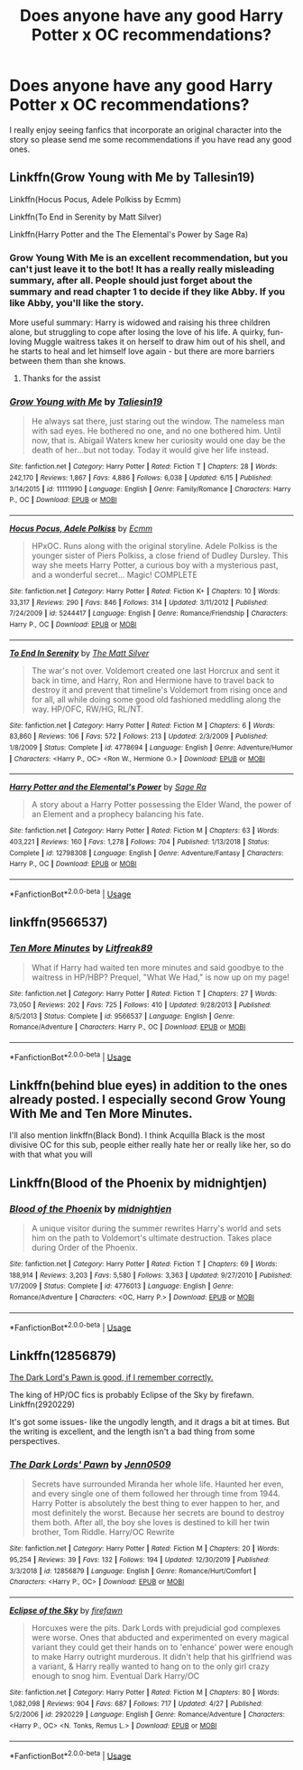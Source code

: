 #+TITLE: Does anyone have any good Harry Potter x OC recommendations?

* Does anyone have any good Harry Potter x OC recommendations?
:PROPERTIES:
:Author: lunarplutos
:Score: 1
:DateUnix: 1594120086.0
:DateShort: 2020-Jul-07
:FlairText: Request
:END:
I really enjoy seeing fanfics that incorporate an original character into the story so please send me some recommendations if you have read any good ones.


** Linkffn(Grow Young with Me by Tallesin19)

Linkffn(Hocus Pocus, Adele Polkiss by Ecmm)

Linkffn(To End in Serenity by Matt Silver)

Linkffn(Harry Potter and the The Elemental's Power by Sage Ra)
:PROPERTIES:
:Author: blandge
:Score: 7
:DateUnix: 1594123452.0
:DateShort: 2020-Jul-07
:END:

*** Grow Young With Me is an excellent recommendation, but you can't just leave it to the bot! It has a really really misleading summary, after all. People should just forget about the summary and read chapter 1 to decide if they like Abby. If you like Abby, you'll like the story.

More useful summary: Harry is widowed and raising his three children alone, but struggling to cope after losing the love of his life. A quirky, fun-loving Muggle waitress takes it on herself to draw him out of his shell, and he starts to heal and let himself love again - but there are more barriers between them than she knows.
:PROPERTIES:
:Author: thrawnca
:Score: 6
:DateUnix: 1594158507.0
:DateShort: 2020-Jul-08
:END:

**** Thanks for the assist
:PROPERTIES:
:Author: blandge
:Score: 3
:DateUnix: 1594159108.0
:DateShort: 2020-Jul-08
:END:


*** [[https://www.fanfiction.net/s/11111990/1/][*/Grow Young with Me/*]] by [[https://www.fanfiction.net/u/997444/Taliesin19][/Taliesin19/]]

#+begin_quote
  He always sat there, just staring out the window. The nameless man with sad eyes. He bothered no one, and no one bothered him. Until now, that is. Abigail Waters knew her curiosity would one day be the death of her...but not today. Today it would give her life instead.
#+end_quote

^{/Site/:} ^{fanfiction.net} ^{*|*} ^{/Category/:} ^{Harry} ^{Potter} ^{*|*} ^{/Rated/:} ^{Fiction} ^{T} ^{*|*} ^{/Chapters/:} ^{28} ^{*|*} ^{/Words/:} ^{242,170} ^{*|*} ^{/Reviews/:} ^{1,867} ^{*|*} ^{/Favs/:} ^{4,886} ^{*|*} ^{/Follows/:} ^{6,038} ^{*|*} ^{/Updated/:} ^{6/15} ^{*|*} ^{/Published/:} ^{3/14/2015} ^{*|*} ^{/id/:} ^{11111990} ^{*|*} ^{/Language/:} ^{English} ^{*|*} ^{/Genre/:} ^{Family/Romance} ^{*|*} ^{/Characters/:} ^{Harry} ^{P.,} ^{OC} ^{*|*} ^{/Download/:} ^{[[http://www.ff2ebook.com/old/ffn-bot/index.php?id=11111990&source=ff&filetype=epub][EPUB]]} ^{or} ^{[[http://www.ff2ebook.com/old/ffn-bot/index.php?id=11111990&source=ff&filetype=mobi][MOBI]]}

--------------

[[https://www.fanfiction.net/s/5244417/1/][*/Hocus Pocus, Adele Polkiss/*]] by [[https://www.fanfiction.net/u/1469774/Ecmm][/Ecmm/]]

#+begin_quote
  HPxOC. Runs along with the original storyline. Adele Polkiss is the younger sister of Piers Polkiss, a close friend of Dudley Dursley. This way she meets Harry Potter, a curious boy with a mysterious past, and a wonderful secret... Magic! COMPLETE
#+end_quote

^{/Site/:} ^{fanfiction.net} ^{*|*} ^{/Category/:} ^{Harry} ^{Potter} ^{*|*} ^{/Rated/:} ^{Fiction} ^{K+} ^{*|*} ^{/Chapters/:} ^{10} ^{*|*} ^{/Words/:} ^{33,317} ^{*|*} ^{/Reviews/:} ^{290} ^{*|*} ^{/Favs/:} ^{846} ^{*|*} ^{/Follows/:} ^{314} ^{*|*} ^{/Updated/:} ^{3/11/2012} ^{*|*} ^{/Published/:} ^{7/24/2009} ^{*|*} ^{/id/:} ^{5244417} ^{*|*} ^{/Language/:} ^{English} ^{*|*} ^{/Genre/:} ^{Romance/Friendship} ^{*|*} ^{/Characters/:} ^{Harry} ^{P.,} ^{OC} ^{*|*} ^{/Download/:} ^{[[http://www.ff2ebook.com/old/ffn-bot/index.php?id=5244417&source=ff&filetype=epub][EPUB]]} ^{or} ^{[[http://www.ff2ebook.com/old/ffn-bot/index.php?id=5244417&source=ff&filetype=mobi][MOBI]]}

--------------

[[https://www.fanfiction.net/s/4778694/1/][*/To End In Serenity/*]] by [[https://www.fanfiction.net/u/1490083/The-Matt-Silver][/The Matt Silver/]]

#+begin_quote
  The war's not over. Voldemort created one last Horcrux and sent it back in time, and Harry, Ron and Hermione have to travel back to destroy it and prevent that timeline's Voldemort from rising once and for all, all while doing some good old fashioned meddling along the way. HP/OFC, RW/HG, RL/NT.
#+end_quote

^{/Site/:} ^{fanfiction.net} ^{*|*} ^{/Category/:} ^{Harry} ^{Potter} ^{*|*} ^{/Rated/:} ^{Fiction} ^{M} ^{*|*} ^{/Chapters/:} ^{6} ^{*|*} ^{/Words/:} ^{83,860} ^{*|*} ^{/Reviews/:} ^{106} ^{*|*} ^{/Favs/:} ^{572} ^{*|*} ^{/Follows/:} ^{213} ^{*|*} ^{/Updated/:} ^{2/3/2009} ^{*|*} ^{/Published/:} ^{1/8/2009} ^{*|*} ^{/Status/:} ^{Complete} ^{*|*} ^{/id/:} ^{4778694} ^{*|*} ^{/Language/:} ^{English} ^{*|*} ^{/Genre/:} ^{Adventure/Humor} ^{*|*} ^{/Characters/:} ^{<Harry} ^{P.,} ^{OC>} ^{<Ron} ^{W.,} ^{Hermione} ^{G.>} ^{*|*} ^{/Download/:} ^{[[http://www.ff2ebook.com/old/ffn-bot/index.php?id=4778694&source=ff&filetype=epub][EPUB]]} ^{or} ^{[[http://www.ff2ebook.com/old/ffn-bot/index.php?id=4778694&source=ff&filetype=mobi][MOBI]]}

--------------

[[https://www.fanfiction.net/s/12798308/1/][*/Harry Potter and the Elemental's Power/*]] by [[https://www.fanfiction.net/u/9922227/Sage-Ra][/Sage Ra/]]

#+begin_quote
  A story about a Harry Potter possessing the Elder Wand, the power of an Element and a prophecy balancing his fate.
#+end_quote

^{/Site/:} ^{fanfiction.net} ^{*|*} ^{/Category/:} ^{Harry} ^{Potter} ^{*|*} ^{/Rated/:} ^{Fiction} ^{M} ^{*|*} ^{/Chapters/:} ^{63} ^{*|*} ^{/Words/:} ^{403,221} ^{*|*} ^{/Reviews/:} ^{160} ^{*|*} ^{/Favs/:} ^{1,278} ^{*|*} ^{/Follows/:} ^{704} ^{*|*} ^{/Published/:} ^{1/13/2018} ^{*|*} ^{/Status/:} ^{Complete} ^{*|*} ^{/id/:} ^{12798308} ^{*|*} ^{/Language/:} ^{English} ^{*|*} ^{/Genre/:} ^{Adventure/Fantasy} ^{*|*} ^{/Characters/:} ^{Harry} ^{P.,} ^{OC} ^{*|*} ^{/Download/:} ^{[[http://www.ff2ebook.com/old/ffn-bot/index.php?id=12798308&source=ff&filetype=epub][EPUB]]} ^{or} ^{[[http://www.ff2ebook.com/old/ffn-bot/index.php?id=12798308&source=ff&filetype=mobi][MOBI]]}

--------------

*FanfictionBot*^{2.0.0-beta} | [[https://github.com/tusing/reddit-ffn-bot/wiki/Usage][Usage]]
:PROPERTIES:
:Author: FanfictionBot
:Score: 2
:DateUnix: 1594123564.0
:DateShort: 2020-Jul-07
:END:


** linkffn(9566537)
:PROPERTIES:
:Author: ceplma
:Score: 2
:DateUnix: 1594124892.0
:DateShort: 2020-Jul-07
:END:

*** [[https://www.fanfiction.net/s/9566537/1/][*/Ten More Minutes/*]] by [[https://www.fanfiction.net/u/4897438/Litfreak89][/Litfreak89/]]

#+begin_quote
  What if Harry had waited ten more minutes and said goodbye to the waitress in HP/HBP? Prequel, "What We Had," is now up on my page!
#+end_quote

^{/Site/:} ^{fanfiction.net} ^{*|*} ^{/Category/:} ^{Harry} ^{Potter} ^{*|*} ^{/Rated/:} ^{Fiction} ^{T} ^{*|*} ^{/Chapters/:} ^{27} ^{*|*} ^{/Words/:} ^{73,050} ^{*|*} ^{/Reviews/:} ^{202} ^{*|*} ^{/Favs/:} ^{725} ^{*|*} ^{/Follows/:} ^{410} ^{*|*} ^{/Updated/:} ^{9/28/2013} ^{*|*} ^{/Published/:} ^{8/5/2013} ^{*|*} ^{/Status/:} ^{Complete} ^{*|*} ^{/id/:} ^{9566537} ^{*|*} ^{/Language/:} ^{English} ^{*|*} ^{/Genre/:} ^{Romance/Adventure} ^{*|*} ^{/Characters/:} ^{Harry} ^{P.,} ^{OC} ^{*|*} ^{/Download/:} ^{[[http://www.ff2ebook.com/old/ffn-bot/index.php?id=9566537&source=ff&filetype=epub][EPUB]]} ^{or} ^{[[http://www.ff2ebook.com/old/ffn-bot/index.php?id=9566537&source=ff&filetype=mobi][MOBI]]}

--------------

*FanfictionBot*^{2.0.0-beta} | [[https://github.com/tusing/reddit-ffn-bot/wiki/Usage][Usage]]
:PROPERTIES:
:Author: FanfictionBot
:Score: 2
:DateUnix: 1594124989.0
:DateShort: 2020-Jul-07
:END:


** Linkffn(behind blue eyes) in addition to the ones already posted. I especially second Grow Young With Me and Ten More Minutes.

I'll also mention linkffn(Black Bond). I think Acquilla Black is the most divisive OC for this sub, people either really hate her or really like her, so do with that what you will
:PROPERTIES:
:Author: kdbvols
:Score: 2
:DateUnix: 1594126540.0
:DateShort: 2020-Jul-07
:END:


** Linkffn(Blood of the Phoenix by midnightjen)
:PROPERTIES:
:Author: beana314
:Score: 2
:DateUnix: 1594143390.0
:DateShort: 2020-Jul-07
:END:

*** [[https://www.fanfiction.net/s/4776013/1/][*/Blood of the Phoenix/*]] by [[https://www.fanfiction.net/u/1459902/midnightjen][/midnightjen/]]

#+begin_quote
  A unique visitor during the summer rewrites Harry's world and sets him on the path to Voldemort's ultimate destruction. Takes place during Order of the Phoenix.
#+end_quote

^{/Site/:} ^{fanfiction.net} ^{*|*} ^{/Category/:} ^{Harry} ^{Potter} ^{*|*} ^{/Rated/:} ^{Fiction} ^{T} ^{*|*} ^{/Chapters/:} ^{69} ^{*|*} ^{/Words/:} ^{188,914} ^{*|*} ^{/Reviews/:} ^{3,203} ^{*|*} ^{/Favs/:} ^{5,580} ^{*|*} ^{/Follows/:} ^{3,363} ^{*|*} ^{/Updated/:} ^{9/27/2010} ^{*|*} ^{/Published/:} ^{1/7/2009} ^{*|*} ^{/Status/:} ^{Complete} ^{*|*} ^{/id/:} ^{4776013} ^{*|*} ^{/Language/:} ^{English} ^{*|*} ^{/Genre/:} ^{Romance/Adventure} ^{*|*} ^{/Characters/:} ^{<OC,} ^{Harry} ^{P.>} ^{*|*} ^{/Download/:} ^{[[http://www.ff2ebook.com/old/ffn-bot/index.php?id=4776013&source=ff&filetype=epub][EPUB]]} ^{or} ^{[[http://www.ff2ebook.com/old/ffn-bot/index.php?id=4776013&source=ff&filetype=mobi][MOBI]]}

--------------

*FanfictionBot*^{2.0.0-beta} | [[https://github.com/tusing/reddit-ffn-bot/wiki/Usage][Usage]]
:PROPERTIES:
:Author: FanfictionBot
:Score: 2
:DateUnix: 1594143492.0
:DateShort: 2020-Jul-07
:END:


** Linkffn(12856879)

[[https://fanfiction.net/s/12856879/1/The-Dark-Lords-Pawn][The Dark Lord's Pawn is good, if I remember correctly.]]

The king of HP/OC fics is probably Eclipse of the Sky by firefawn. Linkffn(2920229)

It's got some issues- like the ungodly length, and it drags a bit at times. But the writing is excellent, and the length isn't a bad thing from some perspectives.
:PROPERTIES:
:Author: OrionTheRed
:Score: 2
:DateUnix: 1594145232.0
:DateShort: 2020-Jul-07
:END:

*** [[https://www.fanfiction.net/s/12856879/1/][*/The Dark Lords' Pawn/*]] by [[https://www.fanfiction.net/u/1676240/Jenn0509][/Jenn0509/]]

#+begin_quote
  Secrets have surrounded Miranda her whole life. Haunted her even, and every single one of them followed her through time from 1944. Harry Potter is absolutely the best thing to ever happen to her, and most definitely the worst. Because her secrets are bound to destroy them both. After all, the boy she loves is destined to kill her twin brother, Tom Riddle. Harry/OC Rewrite
#+end_quote

^{/Site/:} ^{fanfiction.net} ^{*|*} ^{/Category/:} ^{Harry} ^{Potter} ^{*|*} ^{/Rated/:} ^{Fiction} ^{M} ^{*|*} ^{/Chapters/:} ^{20} ^{*|*} ^{/Words/:} ^{95,254} ^{*|*} ^{/Reviews/:} ^{39} ^{*|*} ^{/Favs/:} ^{132} ^{*|*} ^{/Follows/:} ^{194} ^{*|*} ^{/Updated/:} ^{12/30/2019} ^{*|*} ^{/Published/:} ^{3/3/2018} ^{*|*} ^{/id/:} ^{12856879} ^{*|*} ^{/Language/:} ^{English} ^{*|*} ^{/Genre/:} ^{Romance/Hurt/Comfort} ^{*|*} ^{/Characters/:} ^{<Harry} ^{P.,} ^{OC>} ^{*|*} ^{/Download/:} ^{[[http://www.ff2ebook.com/old/ffn-bot/index.php?id=12856879&source=ff&filetype=epub][EPUB]]} ^{or} ^{[[http://www.ff2ebook.com/old/ffn-bot/index.php?id=12856879&source=ff&filetype=mobi][MOBI]]}

--------------

[[https://www.fanfiction.net/s/2920229/1/][*/Eclipse of the Sky/*]] by [[https://www.fanfiction.net/u/861757/firefawn][/firefawn/]]

#+begin_quote
  Horcuxes were the pits. Dark Lords with prejudicial god complexes were worse. Ones that abducted and experimented on every magical variant they could get their hands on to 'enhance' power were enough to make Harry outright murderous. It didn't help that his girlfriend was a variant, & Harry really wanted to hang on to the only girl crazy enough to snog him. Eventual Dark Harry/OC
#+end_quote

^{/Site/:} ^{fanfiction.net} ^{*|*} ^{/Category/:} ^{Harry} ^{Potter} ^{*|*} ^{/Rated/:} ^{Fiction} ^{M} ^{*|*} ^{/Chapters/:} ^{80} ^{*|*} ^{/Words/:} ^{1,082,098} ^{*|*} ^{/Reviews/:} ^{904} ^{*|*} ^{/Favs/:} ^{687} ^{*|*} ^{/Follows/:} ^{717} ^{*|*} ^{/Updated/:} ^{4/27} ^{*|*} ^{/Published/:} ^{5/2/2006} ^{*|*} ^{/id/:} ^{2920229} ^{*|*} ^{/Language/:} ^{English} ^{*|*} ^{/Genre/:} ^{Romance/Adventure} ^{*|*} ^{/Characters/:} ^{<Harry} ^{P.,} ^{OC>} ^{<N.} ^{Tonks,} ^{Remus} ^{L.>} ^{*|*} ^{/Download/:} ^{[[http://www.ff2ebook.com/old/ffn-bot/index.php?id=2920229&source=ff&filetype=epub][EPUB]]} ^{or} ^{[[http://www.ff2ebook.com/old/ffn-bot/index.php?id=2920229&source=ff&filetype=mobi][MOBI]]}

--------------

*FanfictionBot*^{2.0.0-beta} | [[https://github.com/tusing/reddit-ffn-bot/wiki/Usage][Usage]]
:PROPERTIES:
:Author: FanfictionBot
:Score: 2
:DateUnix: 1594145330.0
:DateShort: 2020-Jul-07
:END:
